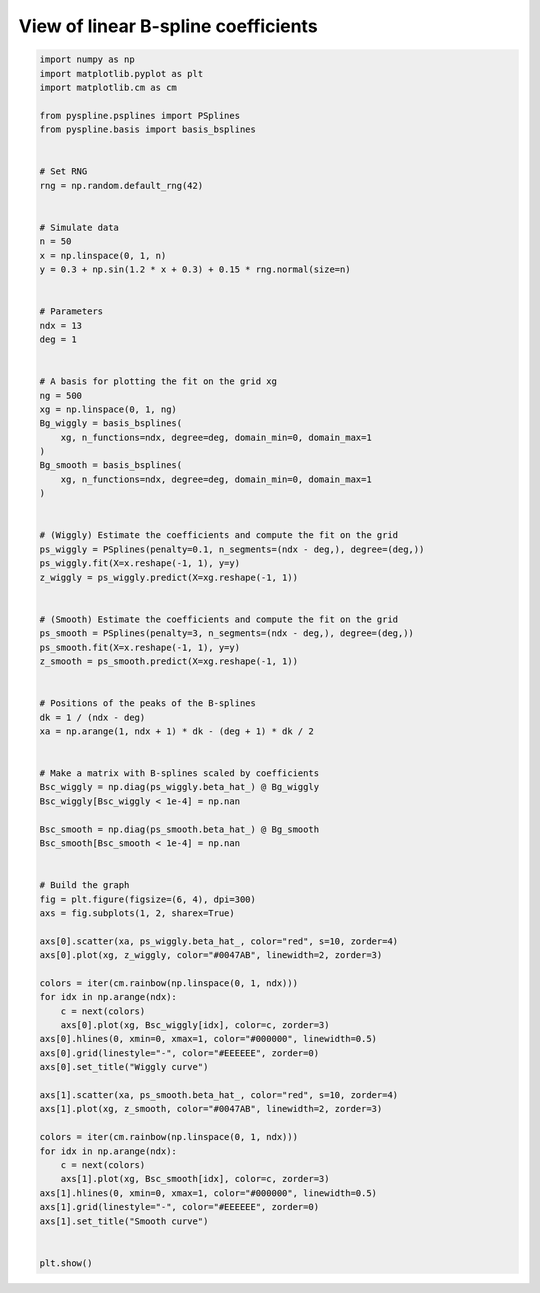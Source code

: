 
.. DO NOT EDIT.
.. THIS FILE WAS AUTOMATICALLY GENERATED BY SPHINX-GALLERY.
.. TO MAKE CHANGES, EDIT THE SOURCE PYTHON FILE:
.. "auto_jops_examples/chapter_2/plot_bcoeff-lin.py"
.. LINE NUMBERS ARE GIVEN BELOW.

.. only:: html

    .. note::
        :class: sphx-glr-download-link-note

        :ref:`Go to the end <sphx_glr_download_auto_jops_examples_chapter_2_plot_bcoeff-lin.py>`
        to download the full example code.

.. rst-class:: sphx-glr-example-title

.. _sphx_glr_auto_jops_examples_chapter_2_plot_bcoeff-lin.py:


View of linear B-spline coefficients
====================================

.. GENERATED FROM PYTHON SOURCE LINES 7-95



.. image-sg:: /auto_jops_examples/chapter_2/images/sphx_glr_plot_bcoeff-lin_001.png
   :alt: Wiggly curve, Smooth curve
   :srcset: /auto_jops_examples/chapter_2/images/sphx_glr_plot_bcoeff-lin_001.png
   :class: sphx-glr-single-img





.. code-block:: Python


    import numpy as np
    import matplotlib.pyplot as plt
    import matplotlib.cm as cm

    from pyspline.psplines import PSplines
    from pyspline.basis import basis_bsplines


    # Set RNG
    rng = np.random.default_rng(42)


    # Simulate data
    n = 50
    x = np.linspace(0, 1, n)
    y = 0.3 + np.sin(1.2 * x + 0.3) + 0.15 * rng.normal(size=n)


    # Parameters
    ndx = 13
    deg = 1


    # A basis for plotting the fit on the grid xg
    ng = 500
    xg = np.linspace(0, 1, ng)
    Bg_wiggly = basis_bsplines(
        xg, n_functions=ndx, degree=deg, domain_min=0, domain_max=1
    )
    Bg_smooth = basis_bsplines(
        xg, n_functions=ndx, degree=deg, domain_min=0, domain_max=1
    )


    # (Wiggly) Estimate the coefficients and compute the fit on the grid
    ps_wiggly = PSplines(penalty=0.1, n_segments=(ndx - deg,), degree=(deg,))
    ps_wiggly.fit(X=x.reshape(-1, 1), y=y)
    z_wiggly = ps_wiggly.predict(X=xg.reshape(-1, 1))


    # (Smooth) Estimate the coefficients and compute the fit on the grid
    ps_smooth = PSplines(penalty=3, n_segments=(ndx - deg,), degree=(deg,))
    ps_smooth.fit(X=x.reshape(-1, 1), y=y)
    z_smooth = ps_smooth.predict(X=xg.reshape(-1, 1))


    # Positions of the peaks of the B-splines
    dk = 1 / (ndx - deg)
    xa = np.arange(1, ndx + 1) * dk - (deg + 1) * dk / 2


    # Make a matrix with B-splines scaled by coefficients
    Bsc_wiggly = np.diag(ps_wiggly.beta_hat_) @ Bg_wiggly
    Bsc_wiggly[Bsc_wiggly < 1e-4] = np.nan

    Bsc_smooth = np.diag(ps_smooth.beta_hat_) @ Bg_smooth
    Bsc_smooth[Bsc_smooth < 1e-4] = np.nan


    # Build the graph
    fig = plt.figure(figsize=(6, 4), dpi=300)
    axs = fig.subplots(1, 2, sharex=True)

    axs[0].scatter(xa, ps_wiggly.beta_hat_, color="red", s=10, zorder=4)
    axs[0].plot(xg, z_wiggly, color="#0047AB", linewidth=2, zorder=3)

    colors = iter(cm.rainbow(np.linspace(0, 1, ndx)))
    for idx in np.arange(ndx):
        c = next(colors)
        axs[0].plot(xg, Bsc_wiggly[idx], color=c, zorder=3)
    axs[0].hlines(0, xmin=0, xmax=1, color="#000000", linewidth=0.5)
    axs[0].grid(linestyle="-", color="#EEEEEE", zorder=0)
    axs[0].set_title("Wiggly curve")

    axs[1].scatter(xa, ps_smooth.beta_hat_, color="red", s=10, zorder=4)
    axs[1].plot(xg, z_smooth, color="#0047AB", linewidth=2, zorder=3)

    colors = iter(cm.rainbow(np.linspace(0, 1, ndx)))
    for idx in np.arange(ndx):
        c = next(colors)
        axs[1].plot(xg, Bsc_smooth[idx], color=c, zorder=3)
    axs[1].hlines(0, xmin=0, xmax=1, color="#000000", linewidth=0.5)
    axs[1].grid(linestyle="-", color="#EEEEEE", zorder=0)
    axs[1].set_title("Smooth curve")


    plt.show()


.. rst-class:: sphx-glr-timing

   **Total running time of the script:** (0 minutes 0.280 seconds)


.. _sphx_glr_download_auto_jops_examples_chapter_2_plot_bcoeff-lin.py:

.. only:: html

  .. container:: sphx-glr-footer sphx-glr-footer-example

    .. container:: sphx-glr-download sphx-glr-download-jupyter

      :download:`Download Jupyter notebook: plot_bcoeff-lin.ipynb <plot_bcoeff-lin.ipynb>`

    .. container:: sphx-glr-download sphx-glr-download-python

      :download:`Download Python source code: plot_bcoeff-lin.py <plot_bcoeff-lin.py>`


.. only:: html

 .. rst-class:: sphx-glr-signature

    `Gallery generated by Sphinx-Gallery <https://sphinx-gallery.github.io>`_
